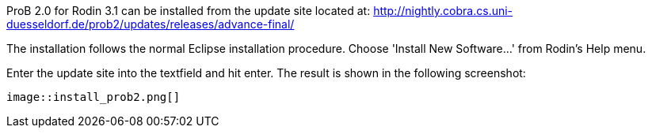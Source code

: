 ifndef::imagesdir[:imagesdir: ../../asciidoc/images/]
ProB 2.0 for Rodin 3.1 can be installed from the update site located at:
http://nightly.cobra.cs.uni-duesseldorf.de/prob2/updates/releases/advance-final/

The installation follows the normal Eclipse installation procedure.
Choose 'Install New Software...' from Rodin's Help menu.

Enter the update site into the textfield and hit enter. The result is
shown in the following screenshot:

 image::install_prob2.png[]
